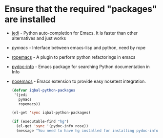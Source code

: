 * Ensure that the required "packages" are installed
+ [[http://tkf.github.io/emacs-jedi/][jedi]] - Python auto-completion for Emacs. It is faster than other alternatives 
  and just works
+ [[www.github.com/pinard/Pymacs][pymacs]] - Interface between emacs-lisp and python, need by rope
+ [[http://rope.sourceforge.net/ropemacs.html][ropemacs]] - A plugin to perform python refactorings in emacs
+ [[https://bitbucket.org/jonwaltman/pydoc-info][pydoc-info]] - Emacs package for searching Python documentation in Info
+ [[https://bitbucket.org/durin42/nosemacs][nosemacs]] - Emacs extension to provide easy nosetest integration.
  #+begin_src emacs-lisp
    (defvar iqbal-python-packages
     '(jedi
       pymacs
       ropemacs))
    
    (el-get 'sync iqbal-python-packages)
    
    (if (executable-find "hg")
      (el-get 'sync '(pydoc-info nose))
      (message "You need to have hg installed for installing pydoc-info and nose"))
  #+end_src
